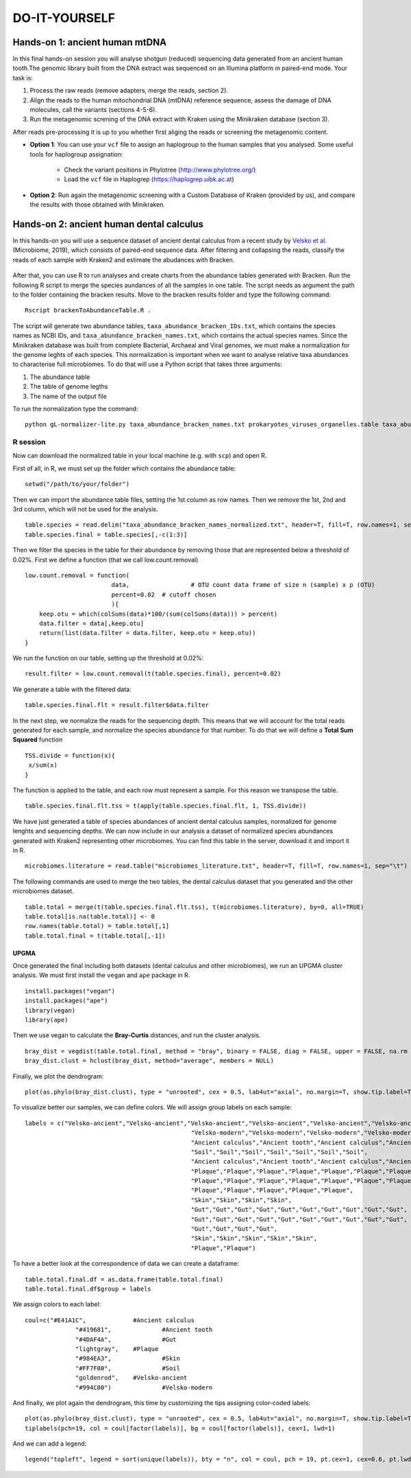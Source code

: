 ##############
DO-IT-YOURSELF
##############


*************************************
Hands-on 1: ancient human mtDNA
*************************************

In this final hands-on session you will analyse shotgun (reduced) sequencing data generated from an ancient human tooth.The genomic library built from the DNA extract was sequenced on an Illumina platform in paired-end mode. Your task is:   

1. Process the raw reads (remove adapters, merge the reads, section 2). 
2. Align the reads to the human mitochondrial DNA (mtDNA) reference sequence, assess the damage of DNA molecules, call the variants (sections 4-5-6).  
3. Run the metagenomic screning of the DNA extract with Kraken using the Minikraken database (section 3).

After reads pre-processing it is up to you whether first aliging the reads or screening the metagenomic content. 

- **Option 1**: You can use your ``vcf`` file to assign an haplogroup to the human samples that you analysed. Some useful tools for haplogroup assignation:  
  
    - Check the variant positions in Phylotree (http://www.phylotree.org/)  
    - Load the ``vcf`` file in Haplogrep (https://haplogrep.uibk.ac.at)
   
- **Option 2**: Run again the metagenomic screening with a Custom Database of Kraken (provided by us), and compare the results with those obtained with Minikraken.




*****************************************
Hands-on 2: ancient human dental calculus
*****************************************

In this hands-on you will use a sequence dataset of ancient dental calculus from a recent study by `Velsko et al.`_ (Microbiome, 2019), which consists of paired-end sequence data. 
After filtering and collapsing the reads, classify the reads of each sample with Kraken2 and estimate the abudances with Bracken. 

  .. _Velsko et al.: https://link.springer.com/article/10.1186/s40168-019-0717-3

After that, you can use R to run analyses and create charts from the abundance tables generated with Bracken.
Run the following R script to merge the species aundances of all the samples in one table. The script needs as argument the path to the folder containing the bracken results. 
Move to the bracken results folder and type the following command: 
::
  
  Rscript brackenToAbundanceTable.R . 

The script will generate two abundance tables, ``taxa_abundance_bracken_IDs.txt``, which contains the species names as NCBI IDs, and ``taxa_abundance_bracken_names.txt``, which contains the actual species names. 
Since the Minikraken database was built from complete Bacterial, Archaeal and Viral genomes, we must make a normalization for the genome leghts of each species. This normalization is important when we want to analyse relative taxa abundances to characterise full microbiomes. 
To do that will use a Python script that takes three arguments: 

1) The abundance table
2) The table of genome legths
3) The name of the output file

To run the normalization type the command: 
::

  python gL-normalizer-lite.py taxa_abundance_bracken_names.txt prokaryotes_viruses_organelles.table taxa_abundance_bracken_names_normalized.txt


R session
*********

Now can download the normalized table in your local machine (e.g. with ``scp``) and open R. 

.. highlight:: r

First of all, in R, we must set up the folder which contains the abundance table:   
::

  setwd("/path/to/your/folder")
    
Then we can import the abundance table files, setting the 1st column as row names. Then we remove the 1st, 2nd and 3rd column, which will not be used for the analysis. 
::

  table.species = read.delim("taxa_abundance_bracken_names_normalized.txt", header=T, fill=T, row.names=1, sep="\t")
  table.species.final = table.species[,-c(1:3)]

Then we filter the species in the table for their abundance by removing those that are represented below a threshold of 0.02%. 
First we define a function (that we call low.count.removal)
::

  low.count.removal = function(
                          data, 		# OTU count data frame of size n (sample) x p (OTU)
                          percent=0.02	# cutoff chosen
                          ){
      keep.otu = which(colSums(data)*100/(sum(colSums(data))) > percent)
      data.filter = data[,keep.otu]
      return(list(data.filter = data.filter, keep.otu = keep.otu))
  }

We run the function on our table, setting up the threshold at 0.02%: 
::

  result.filter = low.count.removal(t(table.species.final), percent=0.02)

We generate a table with the filtered data: 
::

  table.species.final.flt = result.filter$data.filter
  
In the next step, we normalize the reads for the sequencing depth. This means that we will account for the total reads generated for each sample, and normalize the species abundance for that number. 
To do that we will define a **Total Sum Squared** function 
::

  TSS.divide = function(x){
   x/sum(x)
  }

The function is applied to the table, and each row must represent a sample. For this reason we transpose the table.
::

  table.species.final.flt.tss = t(apply(table.species.final.flt, 1, TSS.divide))

We have just generated a table of species abundances of ancient dental calculus samples, normalized for genome lenghts and sequencing depths. 
We can now include in our analysis a dataset of normalized species abundances generated with Kraken2 representing other microbiomes. You can find this table in the server, download it and import it in R.  
::
 
  microbiomes.literature = read.table("microbiomes_literature.txt", header=T, fill=T, row.names=1, sep="\t")

The following commands are used to merge the two tables, the dental calculus dataset that you generated and the other microbiomes dataset.
::

  table.total = merge(t(table.species.final.flt.tss), t(microbiomes.literature), by=0, all=TRUE)
  table.total[is.na(table.total)] <- 0
  row.names(table.total) = table.total[,1]
  table.total.final = t(table.total[,-1])


UPGMA
=====

Once generated the final including both datasets (dental calculus and other microbiomes), we run an UPGMA cluster analysis. We must first install the ``vegan`` and ``ape`` package in R.
::

  install.packages("vegan")
  install.packages("ape")
  library(vegan)
  library(ape)

Then we use vegan to calculate the **Bray-Curtis** distances, and run the cluster analysis.
::

  bray_dist = vegdist(table.total.final, method = "bray", binary = FALSE, diag = FALSE, upper = FALSE, na.rm = FALSE)
  bray_dist.clust = hclust(bray_dist, method="average", members = NULL)

Finally, we plot the dendrogram: 
::

  plot(as.phylo(bray_dist.clust), type = "unrooted", cex = 0.5, lab4ut="axial", no.margin=T, show.tip.label=T, label.offset=0.02, edge.color = "gray", edge.width = 1, edge.lty = 1)

To visualize better our samples, we can define colors. We will assign group labels on each sample: 
::

  labels = c("Velsko-ancient","Velsko-ancient","Velsko-ancient","Velsko-ancient","Velsko-ancient","Velsko-ancient","Velsko-ancient","Velsko-ancient","Velsko-ancient","Velsko-ancient",
						"Velsko-modern","Velsko-modern","Velsko-modern","Velsko-modern","Velsko-modern","Velsko-modern","Velsko-modern","Velsko-modern",
						"Ancient calculus","Ancient tooth","Ancient calculus","Ancient tooth",
						"Soil","Soil","Soil","Soil","Soil","Soil","Soil",
						"Ancient calculus","Ancient tooth","Ancient calculus","Ancient tooth","Ancient calculus","Ancient tooth","Ancient calculus","Ancient tooth","Ancient calculus","Ancient tooth","Ancient calculus","Ancient tooth",
						"Plaque","Plaque","Plaque","Plaque","Plaque","Plaque","Plaque","Plaque","Plaque","Plaque",
						"Plaque","Plaque","Plaque","Plaque","Plaque","Plaque","Plaque","Plaque","Plaque","Plaque",
						"Plaque","Plaque","Plaque","Plaque","Plaque",
						"Skin","Skin","Skin","Skin",
						"Gut","Gut","Gut","Gut","Gut","Gut","Gut","Gut","Gut","Gut",
						"Gut","Gut","Gut","Gut","Gut","Gut","Gut","Gut","Gut","Gut",
						"Gut","Gut","Gut","Gut",
						"Skin","Skin","Skin","Skin","Skin",
						"Plaque","Plaque")

To have a better look at the correspondence of data we can create a dataframe: 
::

  table.total.final.df = as.data.frame(table.total.final)
  table.total.final.df$group = labels
  
We assign colors to each label: 
::

  coul=c("#E41A1C",		#Ancient calculus		
		"#419681",		#Ancient tooth					
		"#4DAF4A",		#Gut				
		"lightgray",	#Plaque	
		"#984EA3",		#Skin		
		"#FF7F00",		#Soil		
		"goldenrod",	#Velsko-ancient		
		"#994C00")		#Velsko-modern

And finally, we plot again the dendrogram, this time by customizing the tips assigning color-coded labels:
::

  plot(as.phylo(bray_dist.clust), type = "unrooted", cex = 0.5, lab4ut="axial", no.margin=T, show.tip.label=T, label.offset=0.02, edge.color = "gray", edge.width = 1, edge.lty = 1)
  tiplabels(pch=19, col = coul[factor(labels)], bg = coul[factor(labels)], cex=1, lwd=1)          

And we can add a legend:
::

  legend("topleft", legend = sort(unique(labels)), bty = "n", col = coul, pch = 19, pt.cex=1, cex=0.6, pt.lwd=1)


